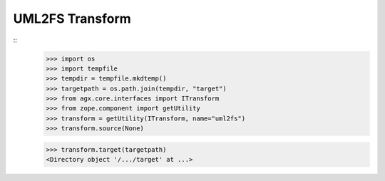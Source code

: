 UML2FS Transform
----------------

::
    >>> import os
    >>> import tempfile
    >>> tempdir = tempfile.mkdtemp()
    >>> targetpath = os.path.join(tempdir, "target")
    >>> from agx.core.interfaces import ITransform
    >>> from zope.component import getUtility
    >>> transform = getUtility(ITransform, name="uml2fs")
    >>> transform.source(None)

    >>> transform.target(targetpath)
    <Directory object '/.../target' at ...>
